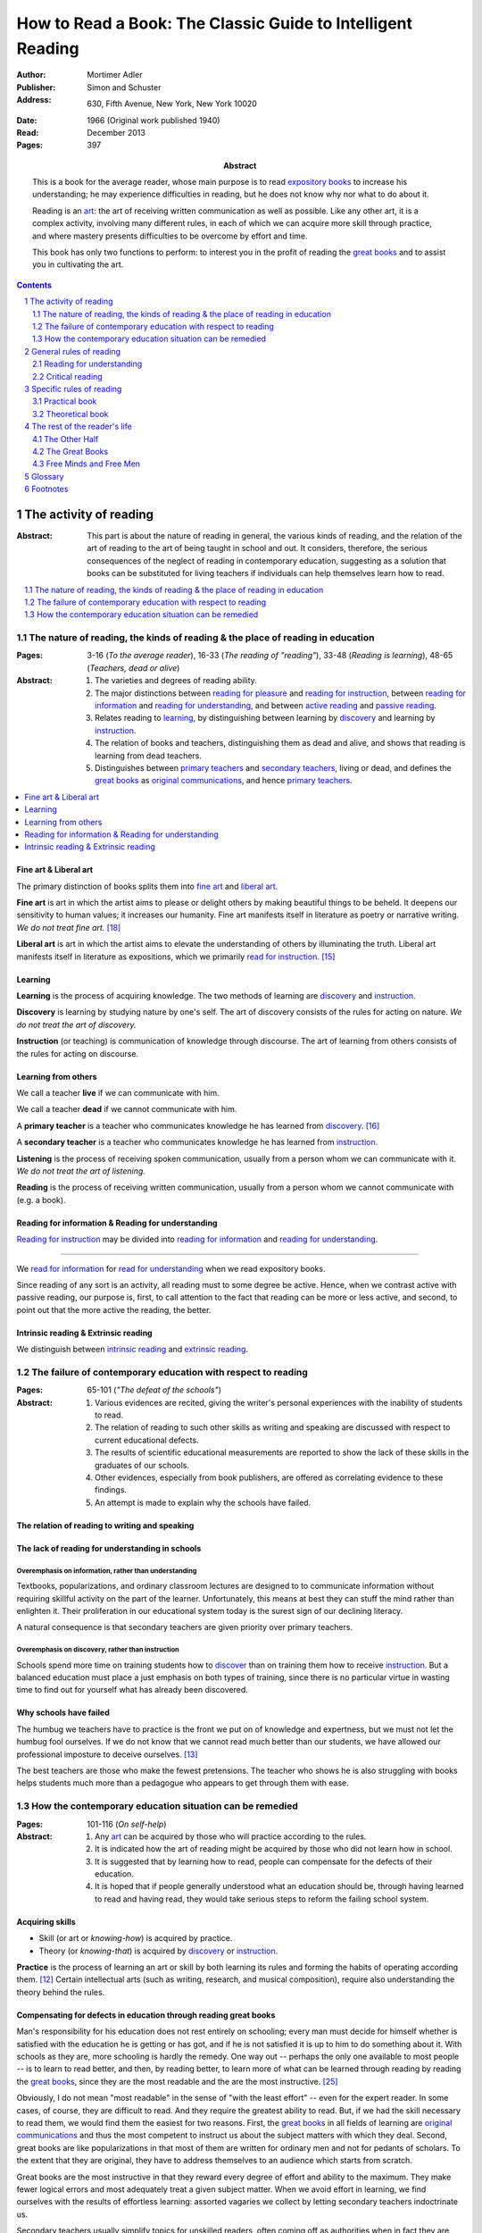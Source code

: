 
.. _adler_1966:

================================================================================
How to Read a Book: The Classic Guide to Intelligent Reading
================================================================================

:Author: Mortimer Adler
:Publisher: Simon and Schuster
:Address: 630, Fifth Avenue, New York, New York 10020
:Date: 1966 (Original work published 1940)
:Read: December 2013
:Pages: 397
:Abstract:
    This is a book for the average reader, whose main purpose is to read
    `expository books`_ to increase his understanding; he may experience
    difficulties in reading, but he does not know why nor what to do about it.
    
    Reading is an art_: the art of receiving written communication as well as
    possible. Like any other art, it is a complex activity, involving many
    different rules, in each of which we can acquire more skill through
    practice, and where mastery presents difficulties to be overcome by effort
    and time.

    This book has only two functions to perform: to interest you in the profit
    of reading the `great books`_ and to assist you in cultivating the art.


.. sectnum::
   :depth: 2

.. contents::
   :depth: 2


#################################################################################
The activity of reading
#################################################################################

.. 166
.. 175

:Abstract:
    This part is about the nature of reading in general, the various kinds of
    reading, and the relation of the art of reading to the art of being taught
    in school and out. It considers, therefore, the serious consequences of the
    neglect of reading in contemporary education, suggesting as a solution that
    books can be substituted for living teachers if individuals can help
    themselves learn how to read.

.. contents::
   :depth: 1
   :local:

********************************************************************************
The nature of reading, the kinds of reading & the place of reading in education
********************************************************************************
:Pages:
    3-16 (`To the average reader`),
    16-33 (`The reading of "reading"`),
    33-48 (`Reading is learning`),
    48-65 (`Teachers, dead or alive`)

:Abstract:
    1. The varieties and degrees of reading ability.

    2. The major distinctions between `reading for pleasure`_ and `reading for
       instruction`_, between `reading for information`_ and `reading for
       understanding`_, and between `active reading`_ and `passive reading`_.

    3. Relates reading to learning_, by distinguishing between learning by
       discovery_ and learning by instruction_.

    4. The relation of books and teachers, distinguishing them as dead and
       alive, and shows that reading is learning from dead teachers.

    5. Distinguishes between `primary teachers`_ and `secondary teachers`_,
       living or dead, and defines the `great books`_ as `original
       communications`_, and hence `primary teachers`_.

.. contents::
   :depth: 1
   :local:

Fine art & Liberal art
================================================================================

The primary distinction of books splits them into `fine art`_ and `liberal
art`_.

.. 132
.. _fine art:
.. _fine arts:
.. _read for pleasure:
.. _reading for pleasure:

**Fine art** is art in which the artist aims to please or delight others by
making beautiful things to be beheld. It deepens our sensitivity to human
values; it increases our humanity. Fine art manifests itself in literature as
poetry or narrative writing. *We do not treat fine art.* [18]_

.. 132
.. _liberal art:
.. _liberal arts:
.. 142
.. _exposition:
.. _expositions:
.. _expository:
.. _expository book:
.. _expository books:
.. _read for instruction:
.. _reading for instruction:

**Liberal art** is art in which the artist aims to elevate the understanding of
others by illuminating the truth. Liberal art manifests itself in literature as
expositions, which we primarily `read for instruction`_. [15]_

.. _learning:

Learning
================================================================================

**Learning** is the process of acquiring knowledge. The two methods of learning
are discovery_ and instruction_.

.. _discover:
.. _discovery:

**Discovery** is learning by studying nature by one's self. The art of discovery
consists of the rules for acting on nature. *We do not treat the art of
discovery.*

.. _teach:
.. _teacher:
.. _teaching:
.. _instruct:
.. _instructs:
.. _instruction:

**Instruction** (or teaching) is communication of knowledge through discourse.
The art of learning from others consists of the rules for acting on discourse.

Learning from others
================================================================================

.. _live:
.. _live teacher:
.. _live teachers:

We call a teacher **live** if we can communicate with him.

.. _dead teacher:
.. _dead teachers:

We call a teacher **dead** if we cannot communicate with him.

.. _primary book:
.. _primary teacher:
.. _primary teachers:
.. _original communication:
.. _original communications:

A **primary teacher** is a teacher who communicates knowledge he has learned
from discovery_. [16]_

.. _secondary:
.. _secondary teacher:
.. _secondary teachers:

A **secondary teacher** is a teacher who communicates knowledge he has learned
from instruction_.

.. _listening:

**Listening** is the process of receiving spoken communication, usually from a
person whom we can communicate with it. *We do not treat the art of listening.*

.. _reading:

**Reading** is the process of receiving written communication, usually from a
person whom we cannot communicate with (e.g. a book).

.. 132
.. 147


Reading for information & Reading for understanding
================================================================================

`Reading for instruction`_ may be divided into `reading for information`_
and `reading for understanding`_.


----

We `read for information`_ for `read for understanding`_ when we read expository
books.

Since reading of any sort is an activity, all reading must to some degree be
active. Hence, when we contrast active with passive reading, our purpose is,
first, to call attention to the fact that reading can be more or less active,
and second, to point out that the more active the reading, the better.

Intrinsic reading & Extrinsic reading
=====================================

We distinguish between `intrinsic reading`_ and `extrinsic reading`_.


********************************************************************************
The failure of contemporary education with respect to reading
********************************************************************************
:Pages: 65-101 (`"The defeat of the schools"`)

:Abstract:
   1. Various evidences are recited, giving the writer's personal experiences
      with the inability of students to read.

   2. The relation of reading to such other skills as writing and speaking
      are discussed with respect to current educational defects.

   3. The results of scientific educational measurements are reported to
      show the lack of these skills in the graduates of our schools.

   4. Other evidences, especially from book publishers, are offered as
      correlating evidence to these findings.

   5. An attempt is made to explain why the schools have failed.


The relation of reading to writing and speaking
================================================================================

The lack of reading for understanding in schools
================================================================================

Overemphasis on information, rather than understanding
--------------------------------------------------------------------------------

Textbooks, popularizations, and ordinary classroom lectures are designed to
to communicate information without requiring skillful activity on the part of
the learner. Unfortunately, this means at best they can stuff the mind rather
than enlighten it. Their proliferation in our educational system today is the
surest sign of our declining literacy.

A natural consequence is that secondary teachers are given priority over primary
teachers.

Overemphasis on discovery, rather than instruction
--------------------------------------------------------------------------------

Schools spend more time on training students how to discover_ than on training
them how to receive instruction_. But a balanced education must place a just
emphasis on both types of training, since there is no particular virtue in
wasting time to find out for yourself what has already been discovered.

.. todo: why? presumably it is more efficient, but this is not stated.

Why schools have failed
================================================================================

The humbug we teachers have to practice is the front we put on of knowledge and
expertness, but we must not let the humbug fool ourselves. If we do not know
that we cannot read much better than our students, we have allowed our
professional imposture to deceive ourselves. [13]_

The best teachers are those who make the fewest pretensions. The teacher who
shows he is also struggling with books helps students much more than a pedagogue
who appears to get through them with ease.

********************************************************************************
How the contemporary education situation can be remedied
********************************************************************************
:Pages: 101-116 (`On self-help`)

:Abstract:
   1. Any art_ can be acquired by those who will practice according
      to the rules.

   2. It is indicated how the art of reading might be acquired by those who
      did not learn how in school.

   3. It is suggested that by learning how to read, people can compensate
      for the defects of their education.

   4. It is hoped that if people generally understood what an education
      should be, through having learned to read and having read, they would
      take serious steps to reform the failing school system.


Acquiring skills
================================================================================

- Skill (or art or *knowing-how*) is acquired by practice.

- Theory (or *knowing-that*) is acquired by discovery_ or instruction_.

**Practice** is the process of learning an art or skill by both learning its
rules and forming the habits of operating according them. [12]_ Certain
intellectual arts (such as writing, research, and musical composition), require
also understanding the theory behind the rules.

Compensating for defects in education through reading great books
================================================================================

Man's responsibility for his education does not rest entirely on schooling;
every man must decide for himself whether is satisfied with the education he is
getting or has got, and if he is not satisfied it is up to him to do something
about it. With schools as they are, more schooling is hardly the remedy. One way
out -- perhaps the only one available to most people -- is to learn to read
better, and then, by reading better, to learn more of what can be learned
through reading by reading the `great books`_, since they are the most readable
and the are the most instructive. [25]_

.. todo: What might be other ways?

.. _great book:
.. _great books:
.. _great work:
.. _great works:

Obviously, I do not mean "most readable" in the sense of "with the least effort"
-- even for the expert reader. In some cases, of course, they are difficult to
read. And they require the greatest ability to read. But, if we had the skill
necessary to read them, we would find them the easiest for two reasons. First,
the `great books`_ in all fields of learning are `original communications`_ and
thus the most competent to instruct us about the subject matters with which they
deal. Second, great books are like popularizations in that most of them are
written for ordinary men and not for pedants of scholars. To the extent that
they are original, they have to address themselves to an audience which starts
from scratch.

Great books are the most instructive in that they reward every degree of effort
and ability to the maximum. They make fewer logical errors and most adequately
treat a given subject matter. When we avoid effort in learning, we find
ourselves with the results of effortless learning: assorted vagaries we collect
by letting secondary teachers indoctrinate us. 

Secondary teachers usually simplify topics for unskilled readers,
often coming off as authorities when in fact they are simply better students.
The primary sources of his own knowledge should be the primary sources of
learning for his students.

.. note: the above paragraph is interesting as a response to Clara's notion that
     a good artist makes them approachable to anyone. It is simply untrue.


You may object that there are many books other than the `great books`_ which are
worth reading. Indeed, there are many books worth reading well. But, there is a
much larger number which should be only scanned and skimmed. The better the
book, the more it is worth reading. Furthermore, if you learn how to read the
great books, you will have no difficulty in reading anything else.

There is something of a paradox here. It is due to the fact that two different
kinds of mastery are involved. There is, on the one hand, the author's mastery
of his subject matter; on the other, there is our need to master the book he has
written. These books are recognized as great because of their mastery, and we
rate ourselves as reader according to the degree of our ability to master these
books. Only after you have read some of the great books competently will you
have an intimate grasp of the standards by which other books can be judged as
great or good.

An ability and willingness to read enables anyone to learn from the `primary
teachers`_ of all times.

How to acquire the art of reading outside of school
================================================================================

The `great books` can be read in or out of school. If they are read in school,
in classes under the supervision of `live teachers`_, the latter must properly
subordinate themselves to the dead ones.

For many centuries, education was regarded as the elevation of a mind by its
betters. If we are honest, most of us living teachers should be willing to admit
that, apart from the advantages which age bestows, we are not much better than
our students in intellectual caliber or attainment. If elevation is to take
place, better minds than ours will have to do the teaching.

One might object that great books are too difficult for most of us, in school
our out. That is why we are forced to get our education from secondary teachers,
from classroom lectures, textbooks, popularizations, which repeat and digest for
us what would otherwise forever remain a closed book. Even though our aim is
understanding, not information, we must be satisfied with a less rich diet. We
suffer incurable limitations. The masters are too far above us. This I deny. For
one thing, the less rich diet is likely not be genuinely nourishing at all. The
latter cannot be substituted for the former, because you cannot get the same
thing out of them.

The path of true learning is strewn with rocks, not roses. Anyone who insists
upon taking the easier way ends up in a fool's paradise-- a sophomore all his
life.

The great books can be read by every man. The help he needs from secondary
teachers does not consist of the get-learning-quick substitutes. It consists of
help in learning how to read, and more than that when possible, help actually in
the course of reading the great books.

-----

The self-educated man is as rare as the self-made man. Most men do not
become genuinely learned or amass large fortunes through their own efforts.
The existence of such men, however, shows it can be done. Their rarity
indicates the exceptional qualities of character required. In knowledge, as
in wealth, most of us have to be spoon-fed to the little we possess.


Hope for reforming education
================================================================================

If somehow, out of school and after it, people generally could get some of the
education they did not get in school, then they might be motivated to change the
school system. People could get the education they did not get, if they could
read. Therefore, the vicious circle would be broken if the general public were
better educated than the standard product of the schools and colleges. It would
break at the point where they would really know themselves the kind of literacy
they would like their children to get.

More than educational reform is at stake. Democracy and the liberal institutions
we have cherished in this country since its founding are in the balance, too.

#################################################################################
General rules of reading
#################################################################################

:Pages:
    119-160 (42) (`From many rules to one habit`)

:Abstract:
    Reading is a `complex skill`_.

    A good book deserves two readings.

    1. `Reading for understanding`_
    2. `Critical reading`_

    These rules describe an ideal performance. Few people have ever ready any
    book in this ideal manner. And those who have probably ready very few book
    sin this way. The ideal remains, however, the measure of achievement. You
    are a good reader in the degree to which you approximate it

    When we speak of someone as "well read" we should have this ideal in mind.
    Too often, I fear, we use the phrase to mean the quantity rather than than
    the quality of reading. A person who has read widely but not well deserves
    to be pitied rather than praised, for so much effort has been misguided and
    profitless.

    The great writers have always been great readers, but that does not mean
    they they read *all* the great books which, in their day, were listed as the
    great and indispensable ones. In many cases, they read fewer books than are
    now required in some of out better colleges, but what they did read, they
    read well.

    Note, these rules of reading apply equally to taking a course of lectures,
    although lectures require more skill to be profitable since they require a
    greater exercise of memory or note-taking.

.. contents::
   :local:
   :depth: 1

.. _understand:
.. _understands:
.. _understanding:
.. _read for understanding:

********************************************************************************
Reading for understanding
********************************************************************************

To understand is to learn not only facts but their significance; to not only
know that something is the case, but to also know why it is the case; to be
able to explain something. Thus, by "reading for understanding", we mean the
active process of approaching equality with an intellectual better by grasping
what he offers as knowledge.

The reader has understood the author when he can formulate the problems and
subordinate problems the author is trying to solve, intelligibly arrange them,
determine which problems the author solved and which he did not, and, of the
latter, decide which the author knew he failed to solve.

To this end, the reader must perform two distinct yet complementary readings: an
`analytical reading`_, approaching a book as a whole, having a unity and a
structure of parts, and an `interpretative reading`_, approaching it in terms of
its elements, its units of language and thought.  [21]_ [22]_ 

.. contents::
   :local:
   :depth: 1

Analytical Reading
================================================================================

:Pages:
    140-160 (20) (`Catching on from the title`),
    160-185 (25) (`Seeing the skeleton`)

:Abstract:
    It is important to know what kind of book one is reading before reading it
    because different kinds of books require different kinds of reading. One can
    usually classify a book before reading it by reading it front matter. One
    can identify specific kinds of books with specific rules.

    To grasp a complex entity like a book, one must grasp its `unity`_ and its
    `complexity`_. One should do this by writing a concise statement of the
    unity, a blueprint of its structure, and noting the problems the author is
    trying to solve.


.. contents::
   :local:
   :depth: 1

Motivation
--------------------------------------------------------------------------------

The purpose of analytical reading is to...


.. 141
.. _rule 1.1:
.. |rule 1.1| replace:: Classify the book according to kind and subject matter

Rule 1.1: |rule 1.1|
--------------------------------------------------------------------------------

*You must know what kind of (`expository`_) book you are reading, and you should
know this as early in the process as possible, preferably before you begin to
read*

.. 158

This is because different kinds of books exist, which each have different
kinds of knowledge to communicate and different problems to solve, which
require different methods to solve and different methods of writing to explain,
which require different kinds of reading to follow. If a reader does not know
the kind of book he is reading, he will become perplexed and he may be unable
to ask or answer a large number of questions about the book.

A good reader must not only be able to classify books as the same kind, he
also needs to know what kinds there are.

.. 137

Read books with a purpose
--------------------------------------------------------------------------------

One should satisfy one's purpose by going to a book written with a similar
intention, but know the same book can be read in different ways and according
to different purposes (do not make the mistakes of `purism`_ or `obscurantism`_).
The author may have had more than one intention, although one is likely to be
primary and dictate the obvious character of the book.

Whatever you do in the way of reading, you must know what you are doing and obey
the rules for doing that sort of things. There is no error in reading a poem as
if it were philosophy so long as you know which you are doing at a given time
and how to do it well. 

Reading appropriately
--------------------------------------------------------------------------------

The skilled reader must read with book according to their kind and degree.

Different kinds of reading are appropriate to different kinds of literature.
`Fine arts`_ and `liberal arts`_ require different `complex skills`_ to
appreciate. Both skills are necessary for decent literacy since many books
cannot be univocally classified, and many `great books`_, especially works of
history, intentionally do not. [#]_

The art of teaching demands a corresponding and proportionate art of being
taught. Nevertheless, many ignorant people make this mistake, mistaking quantity
of reading for quality of reading. (We call these people sophomores meaning
"wise fools".) `Great books` should be `read for understanding`_; to only `read
for information`_ with these books is a great waste.

Note, it is possible to misclassify a book. So, the beginning of reading as a
conscious effort to understand is an accurate perception of the differences.

How to classify books
--------------------------------------------------------------------------------

One often can classify a book by studying its front matter: its title,
subtitle, table of contents, and preface. This is preferable to classifying a
book by reading it, since it is useful to know what kinds of book one is reading
before reading. Be aware that front matter may be misleading, and that some
books cannot be neatly classified, often because unskilled authors are unaware
of distinctions.


.. _rule 1.2:

Rule 1.2: |rule 1.2|
--------------------------------------------------------------------------------

The `unity`_ of a book determines the arrangement of its parts. Thus, the
writer's task is to have one that is perfect and pervasive and the reader's task
is to find it. The reader can only find the `unity`_ of a book by reading it
entirely. This is because fiction books rarely state the `unity`_ to keep the
reader in suspense (as with fiction few plots exist in the world) and
`expository`_ books, though they typically state the `unity`_ early to convince
the reader of reading through, occasionally diverge from it.

The only way to test whether one understands the `unity`_ is to state it
as well as possible. A `unity`_ is stated well insofar as it is concise,
accurate, comprehensive, and indicative of a book's structure. As quite
different statements may be equally good or bad, readers may state the unity in
various ways, including ways different than the writer.

.. 163
.. _rule 1.3:

Rule 1.3: |rule 1.3|
--------------------------------------------------------------------------------

Though the major parts of a book may be seen at the moment when you grasp its
`unity`_, these parts are usually themselves complex and have an interior
structure you must see. Hence the third rule involves more than just an
enumeration of the parts: it means treating the parts as if they were
subordinates wholes, each with a `unity`_ and `complexity`_ of its own.

Complete analysis is expensive, [#]_ even for `great books`_ which have the most
intelligible structure, and the reader should do so only insofar as he profits.
The reader may use the writer's chapters headings and sectional divisions as an
aid, but he must make his own blueprint since writers try to conceal the
structure artistically and often fail to keep it intact.



.. _reading 2:
.. _reading interpretative:
.. _reading synthetic:
.. |reading 2| replace:: The interpretation of a book's contents

Interpretative reading
================================================================================

:Pages:
    185-209 (24) (`Coming to terms`),
    209-235 (26) (`What's the proposition and why`)

.. 188

:Abstract:
    Adler warns he has only touched the most essential points, and hints at
    studying topics in philosophy of language for more information.

.. contents::
   :depth: 1
   :local:

Motivation
--------------------------------------------------------------------------------

The purpose of interpretative reading is to meet minds with the author: to know
precisely what he means by the language he uses, to know his ideas (terms),
assertions (propositions), and arguments (syllogisms).

Given that language is an imperfect medium for communicating thought, the reader
and author need to overcome many obstacles to successfully communicate. We can
expect a good writer to do his best to overcome these obstacles, but we cannot
expect him to overcome them all; both reader and writer must work toward each
other, guided by the common grammatical and logical principles which underly the
rules of good reading and writing.
 

Background
--------------------------------------------------------------------------------

One does not need to be a trained logician to spot the argument; most books are
intended for the general reader, not for specialists in logic. Nevertheless some
background is helpful.

- A term is an idea, a basic element of communicable knowledge.
    
- A proposition asserts a relation between terms. If the proposition is
  self-evident, it is called an axiom. If a proposition is not self-evident, it
  may be called an opinion until a reason is given to support it.

- An argument is a sequence of propositions, some of which give reasons for what
  is to be concluded. If the conclusion follows from the premises, then the
  argument is valid. That does not necessarily mean the conclusion is true,
  because one or more of the premises may be false or only probable.

- A many-to-many relationship exists between words/phrases and terms. Thus,
  different words/phrases may express the same term, and different terms may be
  expressed by the same words/phrases. Not all words/phrases express terms.

- A many-to-many relationship exists between sentences and propositions. Thus,
  different sentences may express the same proposition, and different
  propositions may be expressed the same sentence. Not all sentences express
  propositions and complicated sentences may express multiple propositions.

- Argument necessarily correspond to a sequences of sentences, but do not
  necessarily correspond to a paragraph (e.g. due to digressions or due to an
  author's style of writing many short paragraphs).

The role of the author
--------------------------------------------------------------------------------

In proportion to the author's skill, the author will aid the reader.

- A good author will help the reader come to terms by explicitly defining or
  stressing important words and using common technical vocabulary. A bad author
  may use words that cannot be interpreted.

- A good and honest author helps the reader by making his argument plain. He
  states his assumptions, explains his reasoning, and summarizes himself as his
  arguments develop.

The role of the reader
--------------------------------------------------------------------------------

The role of the reader is to discover the important terms, propositions, and
arguments by finding the important words and sentences and interpreting them.

Discovering important expressions
--------------------------------------------------------------------------------

The reader has two basic strategies for discovering important expressions:

1. Study expressions which he cannot readily understand. (Since you should not
   have trouble with expression that the author uses in an ordinary way, if you
   have trouble, then it may be important. Note that the common sense of words
   changes with time and place.)

2. For a given linguistic level, study expressions that belong to higher-level
   units and study expressions that contain lower-level unit.

A book usually contains much more than the bare statements of an argument. The
author may explain how he came to the point of view he now holds, why he
thinks his position has serious consequences, or discuss the words he has to
use.

Arguments may also by identified by the presence of discourse connectives (e.g.
"because", "if ... then"", "since", "therefore", or "it follows").

.. 129
.. _extrinsic:
.. _extrinsic reading:

Interpretation
--------------------------------------------------------------------------------

Interpretation is a skill, and there are degrees of success. One succeeds to the
degree one knows exactly what the author means by his words. One fails to the
degree one uses words without regard for the thoughts they convey ("verbalism").

No reliable principle exists for interpretation. Generally, it involves the
reader marking the expressions that trouble him, and then using context to infer
their meaning.

Generally, the greater the context, the easier it is to interpret. This is
because, like a jigsaw puzzle, interpreting expressions helps interpreting other
expressions, and misinterpreting expressions will cause other expressions to be
misinterpreted. It is for this reason that it can be difficult to understand
excerpts or books that refer to others, and why readers are encouraged to read
the book the author has read, or to read books on a topic chronologically.

The reader can expand his context by gaining experience, common or special,
gaining knowledge of the subject matter by reading multiple related books in
relation to one another (extrinsic reading), (e.g. reference books, secondary
books, commentaries, other great books), and by participating in live
discussions.

To be able to use extrinsic aids, the reader must be able to recognize logical
units in different forms. The reader can test whether or not he can do so by
restating and exemplifying (either imaginatively or by reference to actual
experience) each logical unit. [20]_

.. _reading_critical:
.. _reading_evaluative:

********************************************************************************
Critical reading
********************************************************************************

:Pages:
    235-251 (16) (`The etiquette of talking back`)
    251-266 (15) (`The things the reader can say`)

:Abstract:
    Here we present several general rules about how to undertake the task of
    criticism (maxims of intellectual etiquette), and then present a number of
    critical points the reader can make.

.. contents::
   :depth: 2
   :local:

Motivation
================================================================================

The purpose of critical reading is to judge whether what an author offers
as knowledge is acceptable; to take a critical position. This step is
necessary because, unlike nature, a person may provide knowledge that is
unsound or incomplete.

One may object that a good book is above the criticism of the average reader;
the author is subject to trial only by a jury of his peers and the reader and
the author are not peers. But once an reader has understood a book, he has
elevated himself almost to peerage with the author.

Background
================================================================================

The principles of rhetoric underlies rules of critical judgment.

Skill in critical reading depends on a mastery of rhetoric.

In its most general significance, rhetoric is involved in every situation in
which communication takes place among men takes place among men. If we are the
talkers, we wish not only to be understood but to be agreed in some sense. If
our purpose in trying to persuade is serious, we wish to convince or persuade --
more precisely, to convince about theoretical matters and to persuade about
matters that ultimately affect action or feeling.

On the part of the speaker or writer, rhetorical skill is knowing how to
convince or persuade. Since this is ultimate end in view, all the other aspects
of communication must serve it. Grammatical and logical skill in writing clearly
and intelligibly has virtue in itself, but it is also a means to an end.

Reciprocally, on the part of the reader or listener, rhetorical skill is knowing
how to react to anyone who tries to convince or persuade us. Here, too,
grammatical and logical skill, which enables us to understand what is being
said, prepares the way for a critical reaction.

----

To be equally serious in receiving such communication, one must be not only a
responsive, but a responsible listener. You are responsible to the extent that
you follow what has been said and note the intention which prompts it. But you
also have the responsibility of taking a position.

General maxims of intellectual etiquette
================================================================================

Do not criticize until you are sure you understand
--------------------------------------------------------------------------------

To agree without understanding is inane and to disagree without understanding is
impudent. Thus, do not criticize until you are sure you understand. The reader
who fails to honor this rule, who cannot satisfactorily state the position he
claims to be challenging, should expect to be rightfully ignored.

Do not disagree disputatiously or contentiously
--------------------------------------------------------------------------------

It is a mistake to believe, as many do, that conversation is a battle and that
the goal is to win. Such a belief leads one to seek opportunities to disagree
regardless of whether one is right or wrong. But, since the only profit in
conversation is knowledge, nothing is gained in making a critical remark unless
it is relevant to your opponent's conclusions. Therefore, do not disagree
disputatiously or contentiously, and permit your opponent to lack soundness in
irrelevant respects.

Do not equate knowledge and opinion
--------------------------------------------------------------------------------

Men who equate knowledge and opinion leave nothing to judge but each other.
Since the only profit in conversation is knowledge, nothing is gained in such
disagreements. On the other hand, when men respect the distinction between
knowledge and opinion, they are forced to give reasons for their statements,
which creates an opportunity to remove misunderstanding and ignorance.

Tips for observing intellectual etiquette
================================================================================

1. Acknowledge the emotions one brings to a dispute, or those which arise
   in the course of it. Otherwise, one is likely to give vent to feelings,
   rather than state reasons.

2. Know one's assumptions and one's prejudices. Otherwise one is unlikely
   to admit that one's opponent is equally entitled to different assumptions.

3. Make an attempt at impartiality and subdue inevitable partisanship.
   Otherwise, disagreement is probably more contentious than judicial.

Taking a critical position
================================================================================

The reader may declare that he does not understand. In this case, the
presumption is in favor with the book, and the reader must be able to show that
the fault lie with the book by demonstrating it to be unintelligible. If the
reader can do this, he has no further critical obligations.

Now, let us suppose the reader understands the author. Then, the reader must
exercise critical judgment and take a critical positions; he may agree,
disagree, or suspend judgment.

Disagreeing
--------------------------------------------------------------------------------

The reader can disagree in two ways. He may show that the author has a defect in
his premises or has committed a fallacy in his reasoning.

The reader can show the author has a defect in premises by showing that the
author is uninformed or that the author is misinformed. To show that the
author is uninformed, the reader must show that the author lacks relevant
knowledge and in unable to support relevant conclusions by stating the knowledge
which the author lacks and showing how it makes a difference to the author's
conclusions. To show that the author is misinformed, the reader must show that
the author has made an erroneous supposition, possibly leading to a false
conclusion, by arguing the truth or greater probability of a contrary position.

The reader can show the author has committed a fallacy in reasoning by showing
the author's argument is a *non sequitur*, by showing the conclusion does follow
from its premises, or by showing that the author argument is inconsistent, by
showing that some propositions are incompatible.

Agreeing & Suspending judgment
--------------------------------------------------------------------------------

If the reader understands and does not disagree, then he must agree with the
author or suspend judgment.

The reader suspends judgment when he is not convinced or persuaded. He takes the
position that an author's analysis is incomplete, that he has not solved all
the problems he started with, that he has not made as good a use of his
materials as possible, that he did not see all their implications and
ramifications, or that he has failed to make distinctions which are relevant to
his undertaking.

If the reader chooses to suspend judgment, he must define the inadequacy
precisely, either by his own efforts as a knower or through the help of other
books.

If the reader chooses not to suspend judgment, then he must agree and the work
is over; he has been enlightened, convinced, or persuaded.


#################################################################################
Specific rules of reading
#################################################################################

:Pages: 266-291 (25) (`And still more rules`)

:Abstract:
    In any art, rules have a disappointing way of being too general. The more
    general, the fewer, but also the more remote they are from the intricacies
    of the actual situation in which you try to follow them. So far the rules
    have been stated generally enough to apply to any instructive book, but you
    cannot read a book in general.

    Every action takes place in a particular situation under special
    circumstances.  You cannot act in general. The kind of practical judgment
    which immediately precedes action must be highly particular. A book rarely
    will give such concrete advice, so rarely is such advice is every written.
    Only someone in the same exact situation could help.

.. contents::
   :depth: 2
   :local:


`Expository books`_ may be classified as `theoretical`_ or `practical`_.

.. _practical:
.. _practical books:

********************************************************************************
Practical book
********************************************************************************

A practical book is a book concerned with `action`, `applied science`, or
`knowing how` to do something which you think you `should`. They can be
identified by noticing "the art of", "how to", or the names of practical fields
(such as  economics, ethics, and politics) in the title, identifying it as a
manual, guidebook, oration, political speech, or moral treatise, identifying
persuasive writing, noticing it tells you either what you `should` do or `how`
to do it, and noticing frequent occurrence of such words as "should", "ought",
"good", "bad", "ends", "means", "better", "worse", "right", and "wrong".

Practical questions:

- What ends should be sought?

- What means should be chosen to a given end?

- What things must one do to gain a certain objective, and in what order?

- Under these conditions, what is the right thing to do, or the better
  rather than the worse?

- Under what conditions would it be better to do this rather than that?

Reading practical books
================================================================================

To understand and criticize a practical book, one must know what the author's
objectives are and what means he is proposing.

In criticizing a practical book, everything turns on the ends or goals, not the
means. Consequently, the author must be something of an orator or propagandist.
There is nothing wrong or vicious about this; it is the nature of practical
affairs. No one makes serious practical judgments or engages in action without
being moved somehow from below the neck. The writer of practical books who does
not realize this will be ineffective.

The best protection against propaganda of any sort is the complete recognition
of it for what it is. Only hidden and undetected oratory is insidious.

The person who reads a practical books intelligently, who knows its basic terms,
propositions, and arguments, will able be able to detect its oratory. The reader
should not completely resist it though, otherwise he might just as well not read
practical books.


Kinds of practical books
================================================================================

Practical books fall into two main groups. Those the primarily present rules and
those that are primarily concerned with the principles which generate rules
(e.g. great books in economics, politics, and morals).

In reading a book which is primarily a rulebook:

- The major propositions are the rules. One can always recognize a rule because
  it recommend something as worth doing to gain a certain end. 

- The arguments in a practical book will be attempts to show you that the rules
  are sound. The writer may appeal to principles or simply illustrate their
  soundness by showing how they work in on concrete cases.  The former is less
  persuasive, but it can explain the reason for the rules better than examples
  of their use can.

In reading a book which is principled, the major of propositions and arguments
will look exactly like those in a purely theoretical book:

- The propositions will say that something is the case.
  
- The arguments will try to show that it is so.
  
However, there is an important difference between reading a such a book and a
purely theoretical one- since ultimate problems to be solved are practical, an
intelligent reader always readings between the lines and see the rules which may
not be expressed, but may be derived from the general principles. Unless it is
so read, a practical book is not read as practical, and is read poorly. You
really do not understand it, and certainly cannot criticize it properly in any
other way.

Practical books can never solve the practical problems with which it is
concerned. Action is required.

.. 274 todo: resume at "The best protection..."

No great practical books are rulebooks. All explain the principles.

.. 280 - Extrinsic reading scientific work

Relevant extrinsic aids
================================================================================

Because of the nature of practical problems and because of the admixture of
oratory in all practical writing, the "personality" of the author is more
important in the case of practical books than theoretical. Both in order to
understand and to judge a moral treatise, a political tract, or an economic
discussion, you should know something about the character of the writer,
something about his life and times.

.. _theoretical:
.. _theoretical books:

********************************************************************************
Theoretical book
********************************************************************************

A theoretical book is a book concerned with `knowledge`, `pure science`, or
`knowing that`.

`Theoretical books`_ may be classified as `history`_, `science`_, or
`philosophy`_. [#]_

`Science`_ and `philosophy`_ books are harder to identify because they are easy
to mistake for each other since both have titles that are the name of the
subject matter that they deal with, both seek general truths, and both claim
frequently claim the same subjects. Roughly though, if a `theoretical book`_
refers to things which lie outside the scope of your normal, routine, daily
experience, it is scientific, otherwise it is philosophical, since science
requires special observation for support which requires elaborate experiments,
but philosophy needs only common observations ("armchair thinking").

Theoretical questions:

- Does something exist?

- What kind of thing is it?

- What caused it to exist, or under what conditions can it exist, or why
  does it exist?

- What purpose does it serve?

- What are the consequences of its existence?

- What are its characteristic properties, its typical traits?

- What are its relations to other things of a similar sort, or of a
  different sort?

- How does it behave?

History
================================================================================

History is knowledge of particular events or things which existed in the past
and underwent a series of changes in the course of time. History books may be
identified by identifying "history" in the title or being informed by the front
matter that a book is about the past.

Advice for reading
--------------------------------------------------------------------------------

History books are a combination of knowledge and poetry. All great historical
works are narratives. As such, the elements of a story are its plot, character,
and episodes, not terms, propositions, and arguments. To understand a history
in its poetic aspect, you must know how to read fiction.

Read logically, there are two kinds of statements you need to find.

1. Propositions about particular things -- events, persons, or institutions.
   Insofar as such things are a matter of argument, the author may try to give
   you, in his text or footnotes, the evidences for believing that things
   happened this way rather than otherwise.

2. The historian may have some general interpretation of the fact he is
   narrating. The may be expressed poetically in the way he tells the story or
   in certain generalizations he enunciates.

   Historians will try to argue many instances of some fact to argue for their
   generalization.

The historian narrates these happenings and often colors his narrative with some
comment on, or insight into, the significance of the events.

To critically read a history book, you must discover the interpretation a writer
places on the facts. You must know his "theory", which means his generalizations
and, if possible, the reasons for them. In no other way can you tell why certain
facts are selected and other omitted, why stress is placed on this and no on
that.

The easiest way to catch on is read to read two histories of the same thing,
written from different points of view.

There is often more than bias in a history; there is propaganda. A history of
something remote in time or place is also often a tract or diatribe for the home
folks. Of all theoretical books, a history is most like practical books in this
respect. Therefore the advice to the reader is the same. Find out something
about the character of the historian, and the local conditions which may have
motivated him.

Relevant extrinsic aids
--------------------------------------------------------------------------------

The relevant extrinsic aids for understand history books are other books,
original from documents from which historians gathered evidence, and visiting
places where things happened.

Science
================================================================================

A scientific work is a report of findings or conclusions in some field of
research, whether carried on experimentally in a laboratory or by observations
of nature in the raw.

Advice for reading
--------------------------------------------------------------------------------

The purpose of a scientific work is to describe phenomena as accurately as
possible by discovering generalizations or laws.

The leading terms in a scientific work are usually expressed by technical words.

The main propositions are always general ones, since science tries to say how
things are generally.

To understand the inductive arguments in a scientific book, the reader must
be able to follow the evidence which the scientists reports as their basis.
Sometimes descriptions or diagrams illustrate the phenomena. In the worst case
the reader must get the special experience for himself.

No oratory exists in the great works of science, but bias may exist in the
premises. An objective scientific author will be aware of these and point them
out to the reader, but the reader can always detect it himself by distinguishing
premises from conclusions.

Relevant extrinsic aids
--------------------------------------------------------------------------------

The primary extrinsic aid for reading scientific works is experiment. This is
for two reasons. First, experiments give direct acquaintance with the phenomena
involved. Second, following the procedures of a great scientist makes reading
about them more intelligible.

.. 282

Philosophy
================================================================================

Advice for reading
--------------------------------------------------------------------------------

The purpose of a philosophical work is to explain, not to describe, the nature
of things.

The basic terms of philosophy and science are abstract. No general knowledge is
expressible except in abstract terms. Whenever you talk generally about anything
you are using abstractions.

Just as the inductive argument should be the reader's main focus in the case of
scientific books, so here you must pay closest attention to the philosopher's
principles or beginnings.

.. todo: skipped a lot to 286

Relevant extrinsic aids
--------------------------------------------------------------------------------

There are two further points about extrinsic reading in connection with
philosophical books:

1. Do not spend all your time reading books about the philosophers, their lives,
   and opinions. Trying reading the philosophers themselves, in relation to one
   another.

2. Note the data of the philosopher you are reading. This will place his
   properly in the conversation with those who cam before and after, and prper
   you for the sort of scientific imagery he will employ to illustrate some of
   his points.


################################################################################
The rest of the reader's life
################################################################################

.. contents::
   :local:
   :depth: 1

********************************************************************************
The Other Half
********************************************************************************

`295`

********************************************************************************
The Great Books
********************************************************************************

`322`

********************************************************************************
Free Minds and Free Men
********************************************************************************

`354`



----

Mortimer Adler wrote the book on reading in "How to Read a Book". Identified four levels of reading:

1.  Elementary

    The level of reading taught in our elementary schools.

2.  Inspectional

    Inspectional reading allows us to look at the authors blueprint and evaluate
    the merits of a deeper reading experience

    There are two types of inspectional reading:

    1.  Systematic skimming

        This is meant to be a quick check of the book by:

        1.  Reading the preface
        2.  Studying the table of contents
        3.  Checking the index
        4.  Reading the inside jacket

        This should give you sufficient knowledge to understand the chapters in
        the book pivotal to the authors argument.

        Skimming helps you reach a decision point: Does this book deserve more
        of my time and attention?

    2.  Superficial reading

3.  Analytical

    Analytical reading is a thorough reading; the best you can do given an
    unlimited time.

    Though these may sound easy, they involve a lot of work.

    When you're done this, you may understand the book but not the broader
    subject. To do this, you need to use comparative reading to synthesize
    knowledge from several books on the same subject.

4.  Syntopical

    This is also known as comparative reading and it represents the most
    demanding and difficult reading of all.

    Syntopical reading involves reading many books on the same subject and
    comparing and contrasting ideas.

    There are five steps to syntopical reading:

    1. Find the relevant passages
    2. Bring the author to terms
    3. Get the questions clear
    4. Define the issues
    5. Analyze the discussion

These are thought of as levels because you can't move to a higher level without
a firm understanding of the previous one.

The goal of reading determines how you read. The goal of reading a romance novel
is different from reading the newspaper which is different from reading Plato.


.. (127)


.. |reading 1| replace:: The analysis of a book's structure

.. The descriptions for the rules of the first reading are from (124) and (185)

.. |rule 1.2| replace:: Concisely state the unity 
.. |rule 1.3| replace:: Enumerate its major parts in their order and relation,
                        and analyze these parts as you have analyzed the whole

.. These descriptions are interpreted from (217) and (235).

.. |rule 2.1| replace:: Come to terms with the author

.. |rule 2.2| replace:: Grasp the author's leading propositions
.. |rule 2.3| replace:: Locate or construct the basic arguments in the book

.. |reading 3| replace:: The criticism of a book as a communication of knowledge


########
Glossary
########

.. _active:
.. _actively:
.. _active reading:

Active reading
    The kind of reading we do when we read anything which requires effort to
    understand.
       
    Active readings entails a variety of activity and skill in the performance
    of the various acts required.

    See also: `Passive reading`_.

.. 186
.. _communication:

Communication
    An effort on the part of one man to share some with another: his knowledge,
    his decisions, his sentiments.

    Root is related to the word "common".
    
    Communication succeeds only when it results in a common something, as an
    item of knowledge which two men have in common. When there is unresolved
    ambiguity in communication, there is no communication, or at best it must be
    incomplete.
   
    Successful communication occurs in any case where what the writer wanted to
    have received finds its way into the reader's possession. The writer's and
    reader's skill converge upon a common end.

    For communication to be successful, it is necessary for two parties to use
    the same words with the same meanings.

.. 119

.. _complex skill:
.. _complex skills:

Complex skill
    A skill_ which depends on many other simpler skills in order to be performed
    effectively.

    During the acquisition of a complex skill, each of its component skills
    must be done separately and consciously, but they can be done together
    and unconsciously when we are expert.

    *example* tennis, driving a car, reading

.. _complexity:

Complexity
    The parts and organization of parts of a complex entity.


.. _information:

Information
    Information refers to facts or knowing *that*. One can test for information
    by testing recall.

    Information is a prerequisite for understanding_.


.. 129
.. _intrinsic:
.. _intrinsic reading:

Intrinsic reading
    Reading a book in itself, apart from all other books.

.. _learning_curve:

Learning curve
    A graphical representation of a person's skill versus their experience,
    which is typically curved due to improvement in skill becoming harder as
    experience increases.

.. _learning_plateau:

Learning plateau
    A span of time in which a learner's skill remains constant despite
    additional experienced.
    
    Learning plateaus are not found in all learning curves, but only in those
    which record progress in gaining a `complex skill`_. The more complex the
    skill, the more frequently learning plateaus appear.

    Learning goes on during learning plateaus, but it does not manifest as
    an improvement in skill.
    
    One explanation is that during a learning plateau the learner combines
    simple acts into a complex one, and only when he has mastered the complex
    act does his skill visibly improve. Thus, in order to perform a complex act
    (like reading or playing tennis) one needs to master each of its component 
    acts (such that they become automatic), and then master them in
    combination. (One cannot think about beating one's opponent in tennis
    until one can reliably return a ball.)

.. _obscurantism:

Obscurantism
    The error of supposing that all books can be read in only one way.

    There are two extremes:

    1.  Of estheticism, which regards all books as if they were poetry
    2.  Of intellectualism, which treats all books as if they were instructive

.. _passive:
.. _passive reading:

Passive reading
    The kind of reading_ we do when we read anything which is immediately
    comprehensible to us.

    We tend to think of reading almost as if it were something as simple and
    natural to do as looking or walking. There is no art of looking or walking. 

    See also: `Active reading`_



.. _purism:

Purism
    The error of supposing that a given book can be read in only one way.

    It is an error because books are not pure in character, and that in turn
    is due to the fact that the human mind, which writes or reads them, is
    rooted in the senses and imagination and moves or is moved by emotion
    and sentiment.


.. _read for information:
.. _reading for information:

Reading for information
    Passive_ `reading for instruction`_ for gaining information_ (e.g.
    newspapers, magazines).   

    Reading for information makes up the majority of time reading and is the
    only kind lesser readers can do.

    Reading for information is the only kind of reading require by most schools.

.. _art:
.. _arts:
.. _skill:
.. _skills:

Skill
    Knowledge *how*; the ability to perform some particular act.
    
    A person who has a skill can do things that people who lack the skill
    cannot.

    In many fields we measure a man's skill_ by the difficulty of the task he
    can perform.

    Skills must be learned through practice.

.. 126

    If you had to check your reading of a book, you would have to divide the
    whole process into its parts. You might have to re-examine separately each
    step you took, though at the time you did not take it separately, so
    habitual had the process of reading become.

.. 127

    The teacher of English composition, going over a paper with a student and
    explaining his marks, points to this or that rule the student violated. At
    that time, the student must be reminded of the different rules, but the
    teacher does not want him to write with a rule sheet before him. He wants
    him to write well habitually, as if the rules were part of his nature. The
    same is true of reading.


.. 162

.. _unity:

Unity
    The unity of a book is what it is about, its purpose, theme, or main point.

#################################################################################
Footnotes
#################################################################################

.. 153

.. [#] See:

       - The Platonic dialogues
       - Dante's `The Divine Comedy`

.. [#] See:

       - Aristotle, `Poetics`
       - T.S. Eliot
       - I.A. Richards, `The Principles of Criticism`
       - I.A. Richards, `Practical Criticism`
       - Edgar Allan Poe, `Critical Essays` (especially `The Poetic Principle`)
       - Fr. Thomas Gilby, `The Poetic Experience`
       - William Empson, `Seven Types of Ambiguity`
       - Gordon Gerould, `How to Read Fiction`

.. [#] See:

       - Mark Van Doren, `Shakespeare`
       - Scott Buchanan, `Poetry and Mathematics`

.. [#] See:

       - Maritain's `Degrees of Knowledge`

.. [#] For instance, some of the greatest medieval commentaries on the work of
       Aristotle are longer than the originals. They include, of course, more
       than a structural analysis, for they undertake to interpret the author
       sentence by sentence.

.. [7]
    One obvious fact shows the existence of a wide range of degrees in the
    ability to read is that reading begins in the primary grades and runs
    through every level of the educational system. Since what we have to learn,
    as we ascend in our education, becomes more difficult or complex, we must
    improve our ability to read proportionately.

    Supposedly, gradations in reading go along with graduations from one
    educational level to another. This supposition is not well founded, however,
    as in the US, there is little discernible difference between the literacy of
    a high school student and a college senior. But, this fact means only that
    the gradations have become more obscure for us, not that they do not exist.

.. [8]
    The accuracy of such measurement depends, of course, on the independent
    precision with which we can grade the tasks in difficulty. We would be
    moving in circles if we said, for instance, that the more difficult book is
    one which only the better reader can master.

    In order to understand what makes some books more difficult to read than
    others, we would have to know what demands they make on the skill of the
    reader.

    The difficulty of the reading matter is a convenient, objective sign of
    degrees of reading ability, but it does not tell us what the difference is
    in that reader, so far as his skill is concerned.

.. [11]
    Adler tells a story:

    Here is a book, I said, and here is your mind. The book consists of language
    written by someone for the sake of communicating something to you. Your
    success in reading is determined by the extent to which you get all that
    writer intended to communicate.

    Now, as you go through the pages either you understand perfectly everything
    the author has to say or you do not. If you do, you may have gained
    information, but you could not have increased understand. If upon effortless
    inspection, a book is completely intelligible to you, then the author and
    you are as two minds in the same mold. The symbols on the page merely
    express the common understanding your had before you met.

    Let us take the second alternative. You do not understand the book perfectly
    at once. Let us assume even that you understand enough to know you do not
    understand it all. You know there is more in the book than you understand
    and hence, that the book contains something which can increase your
    understanding. What do you do then?

    You can do a number of things.

    You can take the book to someone else who, you think, can read better than
    you, and have him explain the parts that troubled you.

    Or you can get him to recommend a textbook or commentary which will make it
    all plain by telling you what the author meant.

    Or you may decide, as many students do, that what's over your head isn't
    worth bothering about, that you understand enough, and the rest doesn't
    matter.

    If you do any of these things, you are not doing the job of reading which
    the book requires. That is done in one way only. Without external help, you
    take the book into your study and work on it. With nothing but the power of
    your mind, you operate on the symbols before you in such a way that you
    gradually lift yourself from a state of understanding less to one of
    understanding more.

    Such elevation, accomplished by the mind working on a book, is reading, the
    kind of reading that a book which challenges your understanding deserves.

    Thus I roughly defined what I mean by reading: the process whereby a mind,
    with nothing to operate on the but the symbols of readable matter, and with
    not help from outside, elevates itself by the power of its own operations.
    The mind passes from understanding less to understanding more.

    The operations which causes this to happen are the various acts which
    constitute the art of reading. "How many of these acts do you know?" I asked
    three thousand teachers. "What things would you do by yourself if your lif
    depended on understanding something readable which at first perusal left you
    somewhat in the dark?"

.. [12]
    One thing is clear. Knowing the rules of an art is not the same as having the
    habit. When we speak of a man as skilled in any way, we do not mean that he
    knows the rules of doing something, but that he possesses the habit of doing it.

    Of course, it is true that knowing the rules, more or less explicitly, is a
    condition of getting the skill. Nor can you acquire an artistic habit without
    following rules. The art as something which can be taught consists of rules to
    be followed in operation.

.. [13]
    It is not entirely humbug, because we usually know a little more and can do
    a little better than our best students.


.. [15]
    Some, but not all learning can be achieved through reading: we can learn
    knowledge *that* through reading but not skill. At best a book can aid one
    can learn the nature of an art and its rules. No book can direct you in the
    acquisition of a skill with as much efficiency as the tutor or coach who

    Unlike a `dead teacher`_, a live teacher may teach us skills_ by *showing*
    us how or helping us directly go through the motions. Without a live
    teacher, we have to develop skill by practicing according to rules in a
    book, without being stopped, corrected, and shown how. (Though it certainly
    can be done.) takes you by the hand and leads you through the motions.

.. [16]
    They need not be original in entirety of course. On the contrary, complete
    originality is both impossible and misleading. It is impossible except at
    the hypothetical beginning of cultural tradition. It is misleading because
    no one should try to discover for himself what he can be taught by others.
    The best sort of originality is that which adds something to the fund of
    knowledge made available by the tradition of learning. Ignorance or neglect
    of the tradition is likely to result in a false or shallow originality.

.. 135
.. [18]
    Books which treat of the appreciation or criticism of `fine art`_ are
    themselves `liberal arts`_. [#]_ After reading this book you can read those
    and learn how to read the other way. In general, you will find the greatest
    help from those books which formulate the rules and exemplify them in
    practice. [#]_

.. [20]
    Not all propositions are equally susceptible to this test. It may be
    necessary to have the special experience which only a laboratory can afford
    to be sure you have grasped certain scientific propositions.

.. [21]
    Knowing what the whole book is about and what its major divisions are help
    the reader discover its leading terms and propositions. Discovering what the
    chief contentions of the author are and how he supports these by arguments
    and evidence help the reader determine the general treatment and its major
    divisions.

.. [22]
    The parts which you come to by analyzing the whole in this first reading are
    not exactly the same as the parts you start with to construct the whole in
    the second reading. In the former case, the parts are the ultimate divisions
    of the author's treatment of his subject matter or problem. In the latter
    case, the parts are such things as terms, propositions, and syllogisms.

.. [25]
    Great books are usually called "classics", but that word has for most people
    a wrong and forbidding connotation -- wrong in the sense of referring to
    antiquity, and forbidding in the sense of sounding unreadable. Great books
    are being written today and were written yesterday as well as long ago, and
    far from being unreadable, the great books are the most readable and those
    which most deserve to be read.

-----

**Relation to thinking**

Thinking is only one part of the activity of learning.

I stress again the two errors which are so frequently made:

1. Believing that the art of thinking could be by itself.
   
   Since we never think apart from the work of being taught or the
   process of research, there is no art of thinking apart from the art of
   reading and listening, on the one hand, the art of discovery on the other.

2. Believing that the art of thinking is the same as the art of discovery.

   It is equally important to know how we think when we read a book or listen to
   a lecture. Perhaps it is even more important for teachers who are engaged in
   instruction, since the art of reading must be related to the art of being
   taught, as the art of writing is related to the art of reading. I doubt
   whether anyone who does not know to read well can write well. I similarly
   doubt whether anyone who does have the art of being taught is skilled in
   teach.

The cause of these errors is probably complex.

- Partly, they may be due to the false supposition that teaching and research
  are active_, whereas reading being taught are merely passive_.

- Partly, they may be due to an exaggeration of the scientific method, which
  stresses discovery_ as if it were the only occasion for thought.

----

Considered as a source of knowledge, live teachers either compete with or
cooperate with `dead teachers`_.

- By competition, I mean the way in which many live teachers tell their
  students by lectures what the students could learn by reading the books
  the lecturer himself digested. (Long before the magazine existed, live
  teachers earned their living by being "reader's digests".
  
- By cooperations I mean the way in which the live teacher somehow divides
  the function of teaching between himself and the available books: some
  things he tells the students and some things he expects the student to
  learn by reading.

If these were the only functions a live teacher performed, it would follow
that anything which can be learned in school can be learned outside of
school and without live teachers. (It might take a little more trouble to
read for yourself than to have books digested for you. You might have to
read more books, if books were your only teachers. But to whatever extent it
is true that the live teacher has no knowledge to communicate except he
himself learned by reading, you can learn it directly from books yourself,
provided you can read as well.) Moreover, if you seek is understanding
rather than information, reading will take you further. Most people are even
more likely to be passive in listening to a lecture than reading a book.
Note-taking is usually not an active assimilation of what is to be
understood, but an almost automatic record of what was said.

There are two other functions a live teacher performs, by which he relates
to books.

1. Repetition. This is not really useful though, because if a student had
   read the assigned text he would have gotten what he wanted anyway, and if
   he was unable to, he would be less likely to be able to understand the
   lecture.

2. Original communication. This used to be more common before printing.
   Students would travel all over Europe to hear a famous lecturer. This
   function is uncommon today. Few teachers have original communications to
   make (most simply repeat or digest, and students could learn everything
   he knows by reading the books he has read).

-----

**Degrees of reading ability**

As a skill, there are various degrees of reading ability.

Reading is a complex activity, just as writing is. It consists of a large number
of separate acts, all of which must be performed in a good reading. The person
who can perform more of them is better able to read.

Here we distinguish what it means to read "better" or "worse": [7]_ 

1. One reader is better than another if he can read more *difficult material*.
   [8]_
   
2. Given the same thing to read, one reader is better than another insofar as he
   reads more actively_ and performs each of the acts involved more
   successfully.

3. One reader is better than another in proportion as he is capable of a greater
   range of activity in reading. This includes both being able to read `great
   books`_ and being able to read lesser books which may inadvertently hamper
   the reader.

4. One reader is better than another if can receive everything the author wished
   to communicate more completely.

----

Perhaps you are beginning to see how essential a part of reading it is to be
perplexed and know it. Wonder is the beginning of wisdom in learning from books
as well as from nature.

.. I disagree with the above *as a necessary fact*.

----

